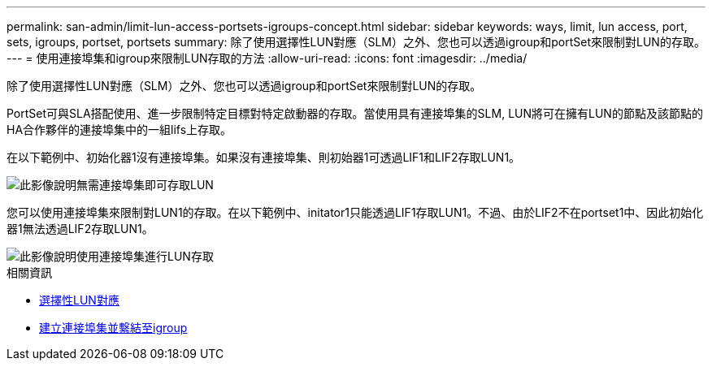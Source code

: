 ---
permalink: san-admin/limit-lun-access-portsets-igroups-concept.html 
sidebar: sidebar 
keywords: ways, limit, lun access,  port, sets, igroups, portset, portsets 
summary: 除了使用選擇性LUN對應（SLM）之外、您也可以透過igroup和portSet來限制對LUN的存取。 
---
= 使用連接埠集和igroup來限制LUN存取的方法
:allow-uri-read: 
:icons: font
:imagesdir: ../media/


[role="lead"]
除了使用選擇性LUN對應（SLM）之外、您也可以透過igroup和portSet來限制對LUN的存取。

PortSet可與SLA搭配使用、進一步限制特定目標對特定啟動器的存取。當使用具有連接埠集的SLM, LUN將可在擁有LUN的節點及該節點的HA合作夥伴的連接埠集中的一組lifs上存取。

在以下範例中、初始化器1沒有連接埠集。如果沒有連接埠集、則初始器1可透過LIF1和LIF2存取LUN1。

image::../media/bsag-c-mode-no-portset.gif[此影像說明無需連接埠集即可存取LUN]

您可以使用連接埠集來限制對LUN1的存取。在以下範例中、initator1只能透過LIF1存取LUN1。不過、由於LIF2不在portset1中、因此初始化器1無法透過LIF2存取LUN1。

image::../media/bsag-c-mode-portset.gif[此影像說明使用連接埠集進行LUN存取]

.相關資訊
* xref:selective-lun-map-concept.adoc[選擇性LUN對應]
* xref:create-port-sets-binding-igroups-task.adoc[建立連接埠集並繫結至igroup]

